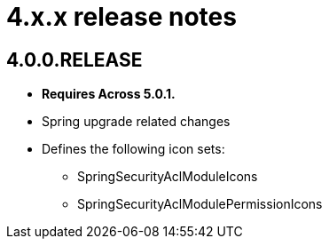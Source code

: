 = 4.x.x release notes

[#4-0-0]
== 4.0.0.RELEASE
* *Requires Across 5.0.1.*
* Spring upgrade related changes
* Defines the following icon sets:
** SpringSecurityAclModuleIcons
** SpringSecurityAclModulePermissionIcons

